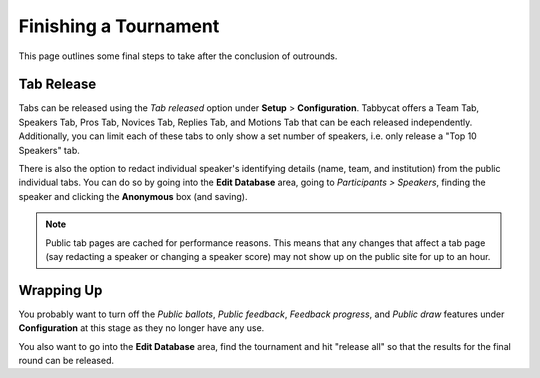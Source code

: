 .. _finishing-a-tournament:

======================
Finishing a Tournament
======================

This page outlines some final steps to take after the conclusion of outrounds.

Tab Release
===========

Tabs can be released using the *Tab released* option under **Setup** > **Configuration**. Tabbycat offers a Team Tab, Speakers Tab, Pros Tab, Novices Tab, Replies Tab, and Motions Tab that can be each released independently. Additionally, you can limit each of these tabs to only show a set number of speakers, i.e. only release a "Top 10 Speakers" tab.

There is also the option to redact individual speaker's identifying details (name, team, and institution) from the public individual tabs. You can do so by going into the **Edit Database** area, going to *Participants > Speakers*, finding the speaker and clicking the **Anonymous** box (and saving).

.. note:: Public tab pages are cached for performance reasons. This means that any changes that affect a tab page (say redacting a speaker or changing a speaker score) may not show up on the public site for up to an hour.

Wrapping Up
===========

You probably want to turn off the *Public ballots*, *Public feedback*, *Feedback progress*, and *Public draw* features under **Configuration** at this stage as they no longer have any use.

You also want to go into the **Edit Database** area, find the tournament and hit "release all" so that the results for the final round can be released.
